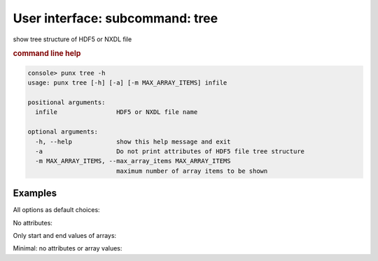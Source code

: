 .. index:: tree
.. _structure:
.. _tree:

User interface: subcommand: **tree**
####################################

show tree structure of HDF5 or NXDL file

.. rubric:: command line help

.. code-block:: console

   console> punx tree -h
   usage: punx tree [-h] [-a] [-m MAX_ARRAY_ITEMS] infile
   
   positional arguments:
     infile                HDF5 or NXDL file name
   
   optional arguments:
     -h, --help            show this help message and exit
     -a                    Do not print attributes of HDF5 file tree structure
     -m MAX_ARRAY_ITEMS, --max_array_items MAX_ARRAY_ITEMS
                           maximum number of array items to be shown


Examples
++++++++

All options as default choices:

..  code-block:: console
    :linenos:

    console> punx tree punx/data/writer_1_3.hdf5 

    /path/to/punx/data/writer_1_3.hdf5 : NeXus data file
      Scan:NXentry
        @NX_class = "NXentry"
        data:NXdata
          @NX_class = "NXdata"
          @axes = "two_theta"
          @signal = "counts"
          @two_theta_indices = [0]
          counts:NX_INT32[31] = [1037, 1318, 1704, '...', 1321]
            @units = "counts"
          two_theta:NX_FLOAT64[31] = [17.92608, 17.92591, 17.92575, '...', 17.92108]
            @units = "degrees"

No attributes:

..  code-block:: console
    :linenos:

    console> punx tree -a punx/data/writer_1_3.hdf5 

    /path/to/punx/data/writer_1_3.hdf5 : NeXus data file
    Scan:NXentry
      data:NXdata
        counts:NX_INT32[31] = [1037, 1318, 1704, '...', 1321]
        two_theta:NX_FLOAT64[31] = [17.92608, 17.92591, 17.92575, '...', 17.92108]

Only start and end values of arrays:

..  code-block:: console
    :linenos:

    console> punx tree -m 3 punx/data/writer_1_3.hdf5 

    /path/to/punx/data/writer_1_3.hdf5 : NeXus data file
    Scan:NXentry
      @NX_class = "NXentry"
      data:NXdata
        @NX_class = "NXdata"
        @axes = "two_theta"
        @signal = "counts"
        @two_theta_indices = [0]
        counts:NX_INT32[31] = [1037, '...', 1321]
          @units = "counts"
        two_theta:NX_FLOAT64[31] = [17.92608, '...', 17.92108]
          @units = "degrees"

Minimal: no attributes or array values:

..  code-block:: console
    :linenos:

    console> punx tree -a -m 0 punx/data/writer_1_3.hdf5 

    /path/to/punx/data/writer_1_3.hdf5 : NeXus data file
    Scan:NXentry
      data:NXdata
        counts:NX_INT32[31] = [ ... ]
        two_theta:NX_FLOAT64[31] = [ ... ]
